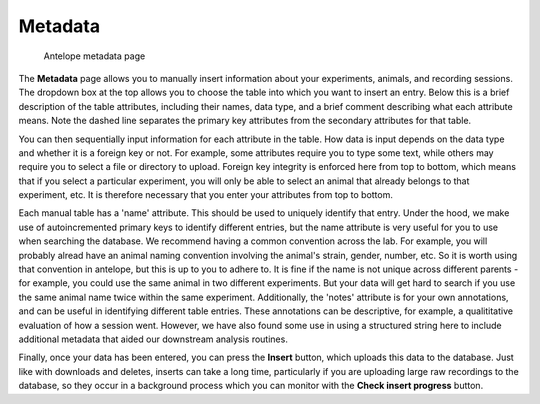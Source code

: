 Metadata
--------

.. figure:: ../images/meta.png
   :alt: Antelope metadata page

   Antelope metadata page

The **Metadata** page allows you to manually insert information about your experiments, animals, and recording sessions. The dropdown box at the top allows you to choose the table into which you want to insert an entry. Below this is a brief description of the table attributes, including their names, data type, and a brief comment describing what each attribute means. Note the dashed line separates the primary key attributes from the secondary attributes for that table.

You can then sequentially input information for each attribute in the table. How data is input depends on the data type and whether it is a foreign key or not. For example, some attributes require you to type some text, while others may require you to select a file or directory to upload. Foreign key integrity is enforced here from top to bottom, which means that if you select a particular experiment, you will only be able to select an animal that already belongs to that experiment, etc. It is therefore necessary that you enter your attributes from top to bottom.

Each manual table has a 'name' attribute. This should be used to uniquely identify that entry. Under the hood, we make use of autoincremented primary keys to identify different entries, but the name attribute is very useful for you to use when searching the database. We recommend having a common convention across the lab. For example, you will probably alread have an animal naming convention involving the animal's strain, gender, number, etc. So it is worth using that convention in antelope, but this is up to you to adhere to. It is fine if the name is not unique across different parents - for example, you could use the same animal in two different experiments. But your data will get hard to search if you use the same animal name twice within the same experiment. Additionally, the 'notes' attribute is for your own annotations, and can be useful in identifying different table entries. These annotations can be descriptive, for example, a qualititative evaluation of how a session went. However, we have also found some use in using a structured string here to include additional metadata that aided our downstream analysis routines.

Finally, once your data has been entered, you can press the **Insert** button, which uploads this data to the database. Just like with downloads and deletes, inserts can take a long time, particularly if you are uploading large raw recordings to the database, so they occur in a background process which you can monitor with the **Check insert progress** button.
